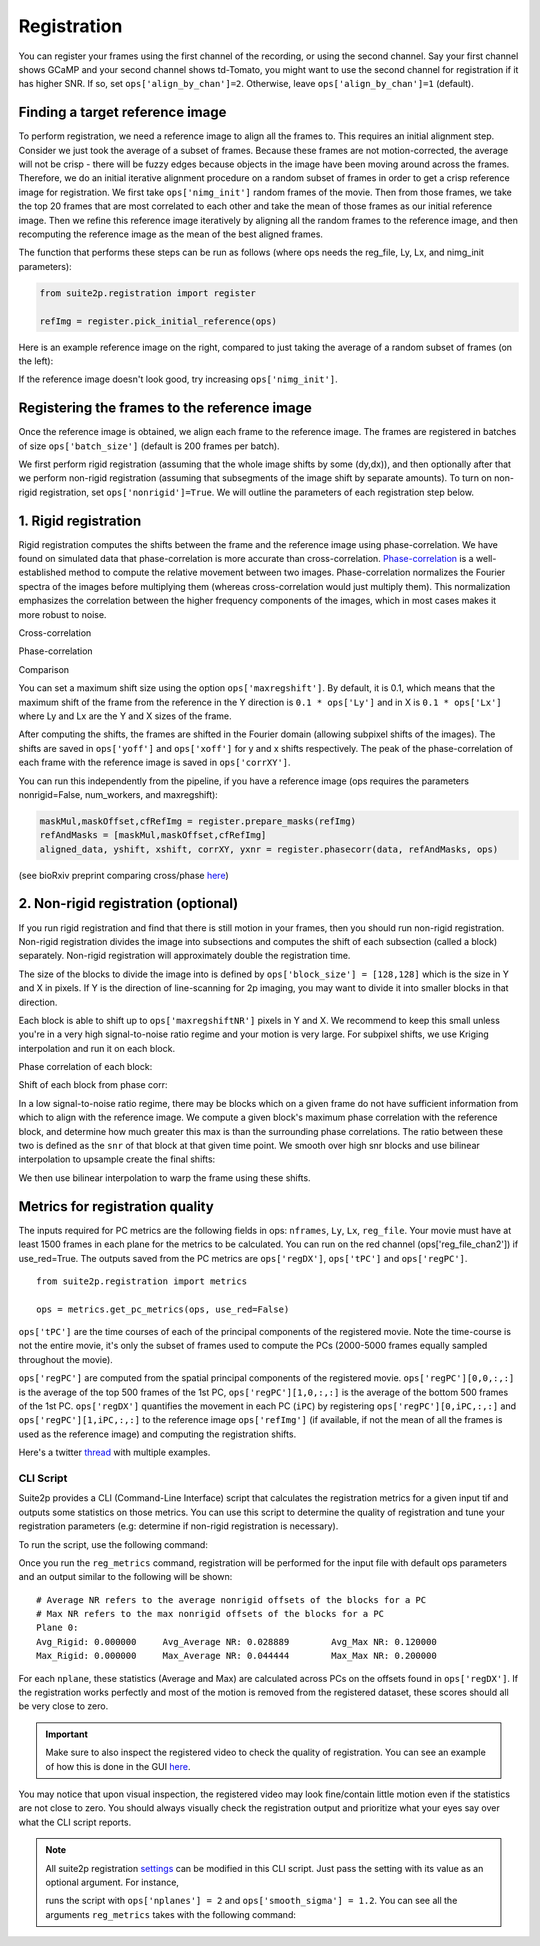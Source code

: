 Registration
--------------------------------------

You can register your frames using the first channel of the recording,
or using the second channel. Say your first channel shows GCaMP and your
second channel shows td-Tomato, you might want to use the second channel
for registration if it has higher SNR. If so, set
``ops['align_by_chan']=2``. Otherwise, leave ``ops['align_by_chan']=1``
(default).

Finding a target reference image
~~~~~~~~~~~~~~~~~~~~~~~~~~~~~~~~~~~~

To perform registration, we need a reference image to align all the
frames to. This requires an initial alignment step. Consider we just
took the average of a subset of frames. Because these frames are not
motion-corrected, the average will not be crisp - there will be fuzzy
edges because objects in the image have been moving around across the
frames. Therefore, we do an initial iterative alignment procedure on a
random subset of frames in order to get a crisp reference image for
registration. We first take ``ops['nimg_init']`` random frames of the
movie. Then from those frames, we take the top 20 frames that are most
correlated to each other and take the mean of those frames as our
initial reference image. Then we refine this reference image iteratively
by aligning all the random frames to the reference image, and then
recomputing the reference image as the mean of the best aligned frames.

The function that performs these steps can be run as follows (where ops
needs the reg_file, Ly, Lx, and nimg_init parameters):

.. code:: python

   from suite2p.registration import register

   refImg = register.pick_initial_reference(ops)

Here is an example reference image on the right, compared to just taking
the average of a random subset of frames (on the left):

.. image:: _static/badrefimg.png
   :width: 600

If the reference image doesn't look good, try increasing
``ops['nimg_init']``.

Registering the frames to the reference image
~~~~~~~~~~~~~~~~~~~~~~~~~~~~~~~~~~~~~~~~~~~~~~~~~~~~~~~~

Once the reference image is obtained, we align each frame to the
reference image. The frames are registered in batches of size
``ops['batch_size']`` (default is 200 frames per batch).

We first perform rigid registration (assuming that the whole image
shifts by some (dy,dx)), and then optionally after that we perform
non-rigid registration (assuming that subsegments of the image shift by
separate amounts). To turn on non-rigid registration, set
``ops['nonrigid']=True``. We will outline the parameters of each
registration step below.

.. _1-rigid-registration:

1. Rigid registration
~~~~~~~~~~~~~~~~~~~~~~~~~~~~~~~~~~

Rigid registration computes the shifts between the frame and the
reference image using phase-correlation. We have found on simulated data
that phase-correlation is more accurate than cross-correlation.
`Phase-correlation <https://en.wikipedia.org/wiki/Phase_correlation>`_ 
is a well-established method to compute the
relative movement between two images. Phase-correlation normalizes the
Fourier spectra of the images before multiplying them (whereas
cross-correlation would just multiply them). This normalization
emphasizes the correlation between the higher frequency components of
the images, which in most cases makes it more robust to noise.

Cross-correlation

.. image:: _static/rigid_cross.png
   :width: 600

Phase-correlation

.. image:: _static/rigid_phase.png
   :width: 600

Comparison

.. image:: _static/phase_vs_cross.png
   :width: 600

You can set a maximum shift size using the option
``ops['maxregshift']``. By default, it is 0.1, which means that the
maximum shift of the frame from the reference in the Y direction is
``0.1 * ops['Ly']`` and in X is ``0.1 * ops['Lx']`` where Ly and Lx are
the Y and X sizes of the frame.

After computing the shifts, the frames are shifted in the Fourier domain
(allowing subpixel shifts of the images). The shifts are saved in
``ops['yoff']`` and ``ops['xoff']`` for y and x shifts respectively. The
peak of the phase-correlation of each frame with the reference image is
saved in ``ops['corrXY']``.

You can run this independently from the pipeline, if you have a
reference image (ops requires the parameters nonrigid=False,
num_workers, and maxregshift):

.. code:: python

   maskMul,maskOffset,cfRefImg = register.prepare_masks(refImg)
   refAndMasks = [maskMul,maskOffset,cfRefImg]
   aligned_data, yshift, xshift, corrXY, yxnr = register.phasecorr(data, refAndMasks, ops)

(see bioRxiv preprint comparing cross/phase `here <https://www.biorxiv.org/content/early/2016/06/30/061507>`_)

.. _2-non-rigid-registration-optional:

2. Non-rigid registration (optional)
~~~~~~~~~~~~~~~~~~~~~~~~~~~~~~~~~~~~~~~~~~~

If you run rigid registration and find that there is still motion in
your frames, then you should run non-rigid registration. Non-rigid
registration divides the image into subsections and computes the shift
of each subsection (called a block) separately. Non-rigid registration
will approximately double the registration time.

The size of the blocks to divide the image into is defined by
``ops['block_size'] = [128,128]`` which is the size in Y and X in
pixels. If Y is the direction of line-scanning for 2p imaging, you may
want to divide it into smaller blocks in that direction.

.. image:: _static/overlapping_blocks.png
   :width: 600

Each block is able to shift up to ``ops['maxregshiftNR']`` pixels in Y
and X. We recommend to keep this small unless you're in a very high
signal-to-noise ratio regime and your motion is very large. For subpixel shifts, 
we use Kriging interpolation and run it on each block. 

Phase correlation of each block:

.. image:: _static/block_phasecorr.png
   :width: 600

Shift of each block from phase corr:

.. image:: _static/block_arrows.png
   :width: 600

In a low signal-to-noise ratio regime, there may be blocks which on a
given frame do not have sufficient information from which to align with
the reference image. We compute a given block's maximum phase
correlation with the reference block, and determine how much greater this max is than 
the surrounding phase correlations. The ratio
between these two is defined as the ``snr`` of that block at that given
time point. We smooth over high snr blocks and use bilinear interpolation 
to upsample create the final shifts:

.. image:: _static/block_upsample.png
   :width: 600

We then use bilinear interpolation to warp the frame using these shifts.

Metrics for registration quality
~~~~~~~~~~~~~~~~~~~~~~~~~~~~~~~~~~~~~~~~~~~

The inputs required for PC metrics are the following fields in ops:
``nframes``, ``Ly``, ``Lx``, ``reg_file``. Your movie must have at least 1500 frames in each plane
for the metrics to be calculated. You can run on the red channel (ops['reg_file_chan2']) if use_red=True.
The outputs saved from the PC metrics are ``ops['regDX']``, ``ops['tPC']`` and ``ops['regPC']``.

::
   
   from suite2p.registration import metrics 

   ops = metrics.get_pc_metrics(ops, use_red=False)
   
``ops['tPC']`` are the time courses of each of the principal 
components of the registered movie. Note 
the time-course is not the entire movie, it's only the subset of frames used to 
compute the PCs (2000-5000 frames equally sampled throughout the movie). 

``ops['regPC']`` are computed from the spatial principal components of the
registered movie. ``ops['regPC'][0,0,:,:]`` is the average of the top
500 frames of the 1st PC, ``ops['regPC'][1,0,:,:]`` is the average of
the bottom 500 frames of the 1st PC. ``ops['regDX']`` quantifies the
movement in each PC (``iPC``) by registering ``ops['regPC'][0,iPC,:,:]``
and ``ops['regPC'][1,iPC,:,:]`` to the reference image ``ops['refImg']`` (if available, 
if not the mean of all the frames is used as the reference image)
and computing the registration shifts.

Here's a twitter `thread <https://twitter.com/marius10p/status/1051494533786193920>`_ 
with multiple examples.

.. _Phase-correlation: 
.. _here: 
.. |bad-refImg| image:: badrefImg.PNG

CLI Script
^^^^^^^^^^^^^^^^^^^^^^^^^^^^^^^^

Suite2p provides a CLI (Command-Line Interface) script that calculates the registration metrics
for a given input tif and outputs some statistics on those metrics. You can use this script to
determine the quality of registration and tune your registration parameters (e.g: determine if
non-rigid registration is necessary).

To run the script, use the following command:

.. prompt:: bash

    reg_metrics <INSERT_OPS_DATA_PATH> # Add --tiff_list <INSERT_INPUT_TIF_FILENAME_HERE>.tif to select a subset of tifs

Once you run the ``reg_metrics`` command, registration will be performed for the input file with default
ops parameters and an output similar to the following will be shown:

::

    # Average NR refers to the average nonrigid offsets of the blocks for a PC
    # Max NR refers to the max nonrigid offsets of the blocks for a PC
    Plane 0:
    Avg_Rigid: 0.000000     Avg_Average NR: 0.028889        Avg_Max NR: 0.120000
    Max_Rigid: 0.000000     Max_Average NR: 0.044444        Max_Max NR: 0.200000

For each ``nplane``, these statistics (Average and Max) are calculated across PCs on the offsets found in ``ops['regDX']``.
If the registration works perfectly and most of the motion is removed from the registered dataset, these scores
should all be very close to zero.

.. Important::

    Make sure to also inspect the registered video to check the quality of registration. You can see an example
    of how this is done in the GUI `here <https://youtu.be/M7UjvCUn74Y?t=810>`_.

You may notice that upon visual inspection, the registered video may look fine/contain little motion even
if the statistics are not close to zero. You should always visually check the registration output and prioritize
what your eyes say over what the CLI script reports.

.. note::

    All suite2p registration `settings <settings.html#registration>`__ can be modified in this CLI script. Just pass
    the setting with its value as an optional argument. For instance,

    .. prompt:: bash

        reg_metrics path_to_data_tif --nplanes 2 --smooth_sigma 1.2

    runs the script with ``ops['nplanes'] = 2`` and ``ops['smooth_sigma'] = 1.2``.
    You can see all the arguments ``reg_metrics`` takes with the following command:

    .. prompt:: bash

        reg_metrics --help
